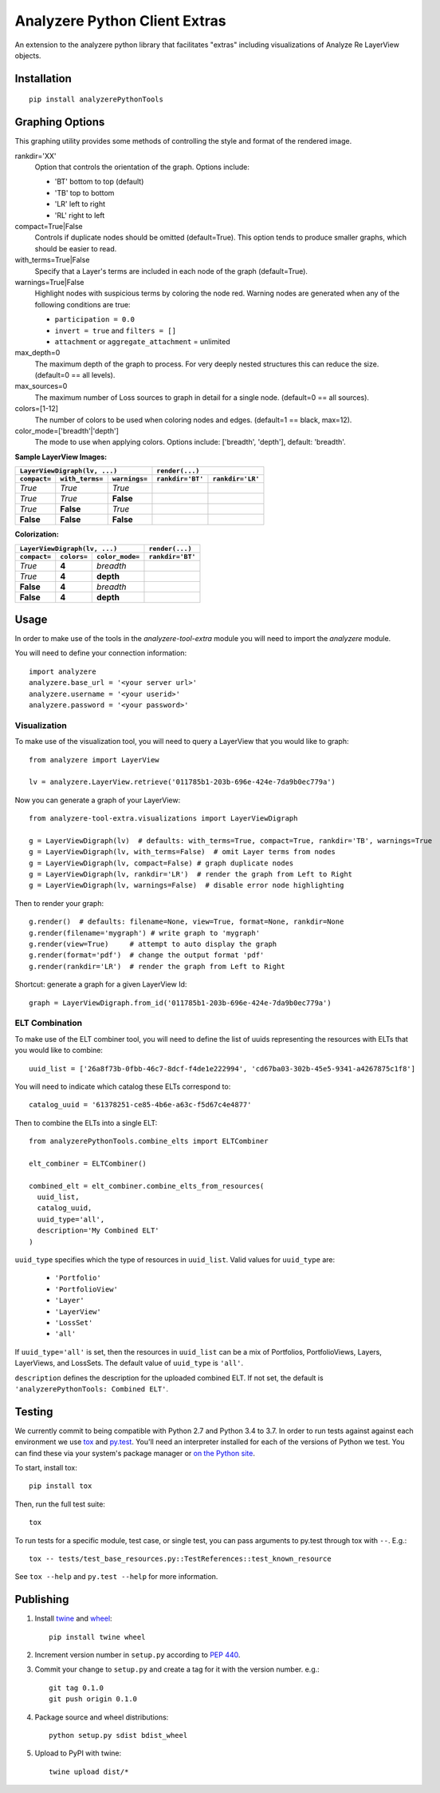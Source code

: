
Analyzere Python Client Extras  |travis| |Code Health|
======================================================


An extension to the analyzere python library that facilitates "extras"
including visualizations of Analyze Re LayerView objects.

.. |travis| image:: https://travis-ci.org/analyzere/analyzere-python-extras.svg?branch=master
    :alt: Travis-CI Build Status
    :target: https://travis-ci.org/analyzere/analyzere-python-extras
.. |Code Health| image:: https://landscape.io/github/analyzere/analyzere-python-extras/master/landscape.svg?style=flat
   :target: https://landscape.io/github/analyzere/analyzere-python-extras/master
   :alt: Code Health

Installation
------------

::

   pip install analyzerePythonTools


Graphing Options
----------------

This graphing utility provides some methods of controlling the style and format of the rendered image.

rankdir='XX'
  Option that controls the orientation of the graph. Options include:

  - 'BT' bottom to top (default)
  - 'TB' top to bottom
  - 'LR' left to right
  - 'RL' right to left

compact=True|False
  Controls if duplicate nodes should be omitted (default=True).  This option tends to produce smaller graphs, which should be easier to read.

with_terms=True|False
  Specify that a Layer's terms are included in each node of the graph (default=True).

warnings=True|False
  Highlight nodes with suspicious terms by coloring the node red. Warning nodes are generated when any of the following conditions are true:

  - ``participation = 0.0``
  - ``invert = true`` and ``filters = []``
  - ``attachment`` or ``aggregate_attachment`` = unlimited


max_depth=0
  The maximum depth of the graph to process.  For very deeply nested structures this can reduce the size.  (default=0 == all levels).

max_sources=0
  The maximum number of Loss sources to graph in detail for a single node. (default=0 == all sources).

colors=[1-12]
  The number of colors to be used when coloring nodes and edges. (default=1 == black, max=12).

color_mode=['breadth'|'depth']
  The mode to use when applying colors. Options include: ['breadth', 'depth'], default: 'breadth'.


**Sample LayerView Images:**

+------------------------------------------------+-----------------------------------------------------------------------------------------------------+
| ``LayerViewDigraph(lv, ...)``                  |         ``render(...)``                                                                             |
+--------------+-----------------+---------------+--------------------------------------------------+--------------------------------------------------+
| ``compact=`` | ``with_terms=`` | ``warnings=`` |      ``rankdir='BT'``                            | ``rankdir='LR'``                                 |
+==============+=================+===============+==================================================+==================================================+
| *True*       | *True*          | *True*        | |BT_compact_with-terms_warnings-enabled|         | |LR_compact_with-terms_warnings-enabled|         |
+--------------+-----------------+---------------+--------------------------------------------------+--------------------------------------------------+
| *True*       | *True*          | **False**     | |BT_compact_with-terms_warnings-disabled|        | |LR_compact_with-terms_warnings-disabled|        |
+--------------+-----------------+---------------+--------------------------------------------------+--------------------------------------------------+
| *True*       | **False**       | *True*        | |BT_compact_without-terms_warnings-enabled|      | |LR_compact_without-terms_warnings-enabled|      |
+--------------+-----------------+---------------+--------------------------------------------------+--------------------------------------------------+
| **False**    | **False**       | **False**     | |BT_not-compact_without-terms_warnings-disabled| | |LR_not-compact_without-terms_warnings-disabled| |
+--------------+-----------------+---------------+--------------------------------------------------+--------------------------------------------------+

.. |BT_compact_with-terms_warnings-enabled| image:: /examples/BT_compact_with-terms_warnings-enabled.png
   :width: 40pt
.. |LR_compact_with-terms_warnings-enabled| image:: /examples/LR_compact_with-terms_warnings-enabled.png
   :width: 40pt
.. |BT_compact_with-terms_warnings-disabled| image:: /examples/BT_compact_with-terms_warnings-disabled.png
   :width: 40pt
.. |LR_compact_with-terms_warnings-disabled| image:: /examples/LR_compact_with-terms_warnings-disabled.png
   :width: 40pt
.. |BT_compact_without-terms_warnings-enabled| image:: /examples/BT_compact_without-terms_warnings-enabled.png
   :width: 40pt
.. |LR_compact_without-terms_warnings-enabled| image:: /examples/LR_compact_without-terms_warnings-enabled.png
   :width: 40pt
.. |BT_not-compact_without-terms_warnings-disabled| image:: /examples/BT_not-compact_without-terms_warnings-disabled.png
   :width: 40pt
.. |LR_not-compact_without-terms_warnings-disabled| image:: /examples/LR_not-compact_without-terms_warnings-disabled.png
   :width: 40pt


**Colorization:**

+------------------------------------------------+-------------------------------------------------------------------+
| ``LayerViewDigraph(lv, ...)``                  |         ``render(...)``                                           |
+--------------+-------------+-------------------+-------------------------------------------------------------------+
| ``compact=`` | ``colors=`` | ``color_mode=``   |      ``rankdir='BT'``                                             |
+==============+=============+===================+===================================================================+
| *True*       | **4**       | *breadth*         | |BT_compact_with-terms_warnings-disabled_4-colors-by-breadth|     |
+--------------+-------------+-------------------+-------------------------------------------------------------------+
| *True*       | **4**       | **depth**         | |BT_compact_with-terms_warnings-disabled_4-colors-by-depth|       |
+--------------+-------------+-------------------+-------------------------------------------------------------------+
| **False**    | **4**       | *breadth*         | |BT_not-compact_with-terms_warnings-disabled_4-colors-by-breadth| |
+--------------+-------------+-------------------+-------------------------------------------------------------------+
| **False**    | **4**       | **depth**         | |BT_not-compact_with-terms_warnings-disabled_4-colors-by-depth|   |
+--------------+-------------+-------------------+-------------------------------------------------------------------+

.. |BT_compact_with-terms_warnings-disabled_4-colors-by-breadth| image:: /examples/BT_compact_with-terms_warnings-disabled_4-colors-by-breadth.png
   :width: 40pt
.. |BT_compact_with-terms_warnings-disabled_4-colors-by-depth| image:: /examples/BT_compact_with-terms_warnings-disabled_4-colors-by-depth.png
   :width: 40pt
.. |BT_not-compact_with-terms_warnings-disabled_4-colors-by-breadth| image:: /examples/BT_not-compact_with-terms_warnings-disabled_4-colors-by-breadth.png
   :width: 40pt
.. |BT_not-compact_with-terms_warnings-disabled_4-colors-by-depth| image:: /examples/BT_not-compact_with-terms_warnings-disabled_4-colors-by-depth.png
   :width: 40pt


Usage
-----

In order to make use of the tools in the `analyzere-tool-extra`
module you will need to import the `analyzere` module.

You will need to define your connection information::

   import analyzere
   analyzere.base_url = '<your server url>'
   analyzere.username = '<your userid>'
   analyzere.password = '<your password>'

Visualization
~~~~~~~~~~~~~

To make use of the visualization tool, you will need to query a LayerView
that you would like to graph::

   from analyzere import LayerView

   lv = analyzere.LayerView.retrieve('011785b1-203b-696e-424e-7da9b0ec779a')

Now you can generate a graph of your LayerView::

   from analyzere-tool-extra.visualizations import LayerViewDigraph

   g = LayerViewDigraph(lv)  # defaults: with_terms=True, compact=True, rankdir='TB', warnings=True
   g = LayerViewDigraph(lv, with_terms=False)  # omit Layer terms from nodes
   g = LayerViewDigraph(lv, compact=False) # graph duplicate nodes
   g = LayerViewDigraph(lv, rankdir='LR')  # render the graph from Left to Right
   g = LayerViewDigraph(lv, warnings=False)  # disable error node highlighting

Then to render your graph::

   g.render()  # defaults: filename=None, view=True, format=None, rankdir=None
   g.render(filename='mygraph') # write graph to 'mygraph'
   g.render(view=True)     # attempt to auto display the graph
   g.render(format='pdf')  # change the output format 'pdf'
   g.render(rankdir='LR')  # render the graph from Left to Right

Shortcut: generate a graph for a given LayerView Id::

   graph = LayerViewDigraph.from_id('011785b1-203b-696e-424e-7da9b0ec779a')

ELT Combination
~~~~~~~~~~~~~~~

To make use of the ELT combiner tool, you will need to define the list of
uuids representing the resources with ELTs that you would like to combine::

   uuid_list = ['26a8f73b-0fbb-46c7-8dcf-f4de1e222994', 'cd67ba03-302b-45e5-9341-a4267875c1f8']

You will need to indicate which catalog these ELTs correspond to::

  catalog_uuid = '61378251-ce85-4b6e-a63c-f5d67c4e4877'

Then to combine the ELTs into a single ELT::

  from analyzerePythonTools.combine_elts import ELTCombiner

  elt_combiner = ELTCombiner()

  combined_elt = elt_combiner.combine_elts_from_resources(
    uuid_list,
    catalog_uuid,
    uuid_type='all',
    description='My Combined ELT'
  )

``uuid_type`` specifies which the type of resources in ``uuid_list``. Valid
values for ``uuid_type`` are:

  - ``'Portfolio'``
  - ``'PortfolioView'``
  - ``'Layer'``
  - ``'LayerView'``
  - ``'LossSet'``
  - ``'all'``

If ``uuid_type='all'`` is set, then the resources in ``uuid_list`` can be a mix
of Portfolios, PortfolioViews, Layers, LayerViews, and LossSets. The default
value of ``uuid_type`` is ``'all'``.

``description`` defines the description for the uploaded combined ELT. If not
set, the default is ``'analyzerePythonTools: Combined ELT'``.

Testing
-------

We currently commit to being compatible with Python 2.7 and Python 3.4 to 3.7.
In order to run tests against against each environment we use
`tox <http://tox.readthedocs.org/>`_ and `py.test <http://pytest.org/>`_. You'll
need an interpreter installed for each of the versions of Python we test.
You can find these via your system's package manager or
`on the Python site <https://www.python.org/downloads/>`_.

To start, install tox::

    pip install tox

Then, run the full test suite::

    tox

To run tests for a specific module, test case, or single test, you can pass
arguments to py.test through tox with ``--``. E.g.::

    tox -- tests/test_base_resources.py::TestReferences::test_known_resource

See ``tox --help`` and ``py.test --help`` for more information.

Publishing
----------

1. Install `twine <https://pypi.python.org/pypi/twine>`_ and
   `wheel <https://pypi.python.org/pypi/wheel>`_::

    pip install twine wheel

2. Increment version number in ``setup.py`` according to
   `PEP 440 <https://www.python.org/dev/peps/pep-0440/>`_.

3. Commit your change to ``setup.py`` and create a tag for it with the version
   number. e.g.::

    git tag 0.1.0
    git push origin 0.1.0

4. Package source and wheel distributions::

    python setup.py sdist bdist_wheel

5. Upload to PyPI with twine::

    twine upload dist/*
